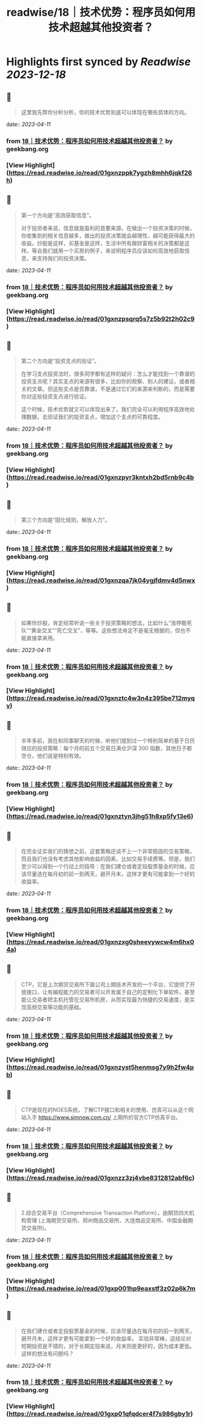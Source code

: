 :PROPERTIES:
:title: readwise/18｜技术优势：程序员如何用技术超越其他投资者？
:END:

:PROPERTIES:
:author: [[geekbang.org]]
:full-title: "18｜技术优势：程序员如何用技术超越其他投资者？"
:category: [[articles]]
:url: https://time.geekbang.org/column/article/409852
:tags:[[gt/程序员的个人财富课]],
:image-url: https://static001.geekbang.org/resource/image/eb/f9/eb07395d61d9f52c5dfd922fd14037f9.jpg
:END:

* Highlights first synced by [[Readwise]] [[2023-12-18]]
** 📌
#+BEGIN_QUOTE
这里我先帮你分析分析，你的技术优势到底可以体现在哪些具体的方向。 
#+END_QUOTE
    date:: [[2023-04-11]]
*** from _18｜技术优势：程序员如何用技术超越其他投资者？_ by geekbang.org
*** [View Highlight](https://read.readwise.io/read/01gxnzppk7ygzh8mhh6jqkf26h)
** 📌
#+BEGIN_QUOTE
第一个方向是“高效获取信息”。

对于投资者来说，信息就是盈利的首要来源。在做出一个投资决策的时候，你收集到的相关信息越多，做出的投资决策就会越理性，越可能获得最大的收益。炒股是这样，买基金是这样，生活中所有跟财富相关的决策都是这样。等会我们就用一个买房的例子，来说明程序员应该如何高效地获取信息，来支持我们的投资决策。 
#+END_QUOTE
    date:: [[2023-04-11]]
*** from _18｜技术优势：程序员如何用技术超越其他投资者？_ by geekbang.org
*** [View Highlight](https://read.readwise.io/read/01gxnzpsqrq5s7z5b92t2h02c9)
** 📌
#+BEGIN_QUOTE
第二个方向是“投资支点的验证”。

在学习支点投资法时，很多同学都有这样的疑问：怎么才能找到一个靠谱的投资支点呢？其实支点的来源有很多，比如你的观察、别人的建议，或者相关的文章。但这些支点是否靠谱，不是通过它们的来源来判断的，而是需要你对这些投资支点进行验证。

这个时候，技术优势就又可以体现出来了。我们完全可以利用程序高效地处理数据，去验证我们的投资支点，增加这个支点的可靠程度。 
#+END_QUOTE
    date:: [[2023-04-11]]
*** from _18｜技术优势：程序员如何用技术超越其他投资者？_ by geekbang.org
*** [View Highlight](https://read.readwise.io/read/01gxnzpyr3kntxh2bd5rnb9c4b)
** 📌
#+BEGIN_QUOTE
第三个方向是“固化规则，解放人力”。 
#+END_QUOTE
    date:: [[2023-04-11]]
*** from _18｜技术优势：程序员如何用技术超越其他投资者？_ by geekbang.org
*** [View Highlight](https://read.readwise.io/read/01gxnzqa7jk04ygjfdmv4d5nwx)
** 📌
#+BEGIN_QUOTE
如果你炒股，肯定经常听说一些关于投资策略的想法，比如什么“涨停敢死队”“黄金交叉”“死亡交叉”，等等。这些想法肯定不是毫无根据的，但也不能直接拿来用。 
#+END_QUOTE
    date:: [[2023-04-11]]
*** from _18｜技术优势：程序员如何用技术超越其他投资者？_ by geekbang.org
*** [View Highlight](https://read.readwise.io/read/01gxnztc4w3n4z395be712myqv)
** 📌
#+BEGIN_QUOTE
半年多前，我在和同事聊天的时候，听他们提到过一个特别简单的基于日历效应的投资策略：每个月的前五个交易日满仓沪深 300 指数，其他日子都空仓。他们说是特别有效。 
#+END_QUOTE
    date:: [[2023-04-11]]
*** from _18｜技术优势：程序员如何用技术超越其他投资者？_ by geekbang.org
*** [View Highlight](https://read.readwise.io/read/01gxnztyn3jhg51h8xp5fy13e6)
** 📌
#+BEGIN_QUOTE
在完全证实我们的猜想之前，这套策略还谈不上一个非常稳固的交易策略，而且我们也没有考虑其他影响收益的因素，比如交易手续费等。但是，我们至少可以得到一个行动上的指导：在我们建仓或者定投股票基金的时候，应该尽量选在每月初的前一到两天，避开月末，这样才更有可能拿到一个好的收益率。 
#+END_QUOTE
    date:: [[2023-04-11]]
*** from _18｜技术优势：程序员如何用技术超越其他投资者？_ by geekbang.org
*** [View Highlight](https://read.readwise.io/read/01gxnzxg0sheevywcw4m6hx04a)
** 📌
#+BEGIN_QUOTE
CTP，它是上次期货交易所下属公司上期技术开发的一个平台，它提供了开放接口，让有编程能力的交易者可以开发属于自己的定制化下单软件，甚至能让交易者把主机托管在交易所机房，从而实现最为快捷的交易速度，是实现高频交易等功能的基础。 
#+END_QUOTE
    date:: [[2023-04-11]]
*** from _18｜技术优势：程序员如何用技术超越其他投资者？_ by geekbang.org
*** [View Highlight](https://read.readwise.io/read/01gxnzyst5henmsg7y9h2fw4pb)
** 📌
#+BEGIN_QUOTE
CTP是现在的NGES系统，了解CTP接口和相关的使用、仿真可以从这个网站入手 https://www.simnow.com.cn/ 上期所的官方CTP仿真平台。 
#+END_QUOTE
    date:: [[2023-04-11]]
*** from _18｜技术优势：程序员如何用技术超越其他投资者？_ by geekbang.org
*** [View Highlight](https://read.readwise.io/read/01gxnzz3zj4vbe8312812abf6c)
** 📌
#+BEGIN_QUOTE
2.综合交易平台（Comprehensive Transaction Platform），由期货四大机构管理 (上海期货交易所、郑州商品交易所、大连商品交易所、中国金融期货交易所)。 
#+END_QUOTE
    date:: [[2023-04-11]]
*** from _18｜技术优势：程序员如何用技术超越其他投资者？_ by geekbang.org
*** [View Highlight](https://read.readwise.io/read/01gxp001hp9eaxstf3z02p6k7m)
** 📌
#+BEGIN_QUOTE
在我们建仓或者定投股票基金的时候，应该尽量选在每月初的前一到两天，避开月末，这样才更有可能拿到一个好的收益率。 实验非常棒，这结论对短期投资是不错的，对于长期定投来说，月末则是更好的，因为成本更低。这样的想法有问题吗？ 
#+END_QUOTE
    date:: [[2023-04-11]]
*** from _18｜技术优势：程序员如何用技术超越其他投资者？_ by geekbang.org
*** [View Highlight](https://read.readwise.io/read/01gxp01qfqdcer4f7s986gby1r)